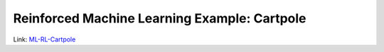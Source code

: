 Reinforced Machine Learning Example: Cartpole
##############################################


Link: `ML-RL-Cartpole <https://ubiquitous-memory-598f3cce.pages.github.io/>`_